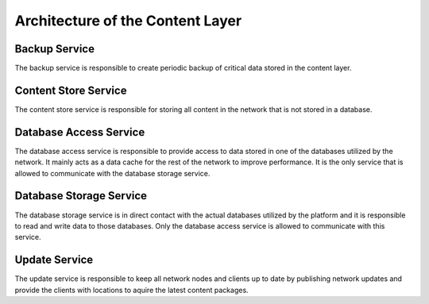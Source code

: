 Architecture of the Content Layer
=========================================

Backup Service
----------------------------------------

The backup service is responsible to create periodic backup of critical data
stored in the content layer.

Content Store Service
----------------------------------------

The content store service is responsible for storing all content in the network
that is not stored in a database.

Database Access Service
----------------------------------------

The database access service is responsible to provide access to data stored in
one of the databases utilized by the network. It mainly acts as a data cache
for the rest of the network to improve performance. It is the only service that
is allowed to communicate with the database storage service.

Database Storage Service
----------------------------------------

The database storage service is in direct contact with the actual databases
utilized by the platform and it is responsible to read and write data to those
databases. Only the database access service is allowed to communicate with
this service.

Update Service
----------------------------------------

The update service is responsible to keep all network nodes and clients up to
date by publishing network updates and provide the clients with locations to
aquire the latest content packages.